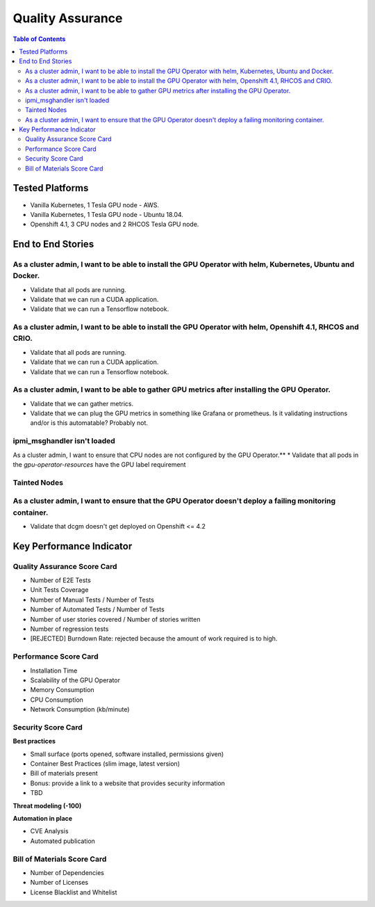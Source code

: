 Quality Assurance
=================

.. contents:: Table of Contents
   :local:

Tested Platforms
----------------

* Vanilla Kubernetes, 1 Tesla GPU node - AWS.
* Vanilla Kubernetes, 1 Tesla GPU node - Ubuntu 18.04.
* Openshift 4.1, 3 CPU nodes and 2 RHCOS Tesla GPU node.

End to End Stories
------------------

As a cluster admin, I want to be able to install the GPU Operator with helm, Kubernetes, Ubuntu and Docker.
~~~~~~~~~~~~~~~~~~~~~~~~~~~~~~~~~~~~~~~~~~~~~~~~~~~~~~~~~~~~~~~~~~~~~~~~~~~~~~~~~~~~~~~~~~~~~~~~~~~~~~~~~~~

* Validate that all pods are running.
* Validate that we can run a CUDA application.
* Validate that we can run a Tensorflow notebook.

As a cluster admin, I want to be able to install the GPU Operator with helm, Openshift 4.1, RHCOS and CRIO.
~~~~~~~~~~~~~~~~~~~~~~~~~~~~~~~~~~~~~~~~~~~~~~~~~~~~~~~~~~~~~~~~~~~~~~~~~~~~~~~~~~~~~~~~~~~~~~~~~~~~~~~~~~~

* Validate that all pods are running.
* Validate that we can run a CUDA application.
* Validate that we can run a Tensorflow notebook.

As a cluster admin, I want to be able to gather GPU metrics after installing the GPU Operator.
~~~~~~~~~~~~~~~~~~~~~~~~~~~~~~~~~~~~~~~~~~~~~~~~~~~~~~~~~~~~~~~~~~~~~~~~~~~~~~~~~~~~~~~~~~~~~~

* Validate that we can gather metrics.
* Validate that we can plug the GPU metrics in something like Grafana or prometheus. Is it validating instructions and/or is this automatable? Probably not.

ipmi_msghandler isn't loaded
~~~~~~~~~~~~~~~~~~~~~~~~~~~~

As a cluster admin, I want to ensure that CPU nodes are not configured by the GPU Operator.**
* Validate that all pods in the `gpu-operator-resources` have the GPU label requirement

Tainted Nodes
~~~~~~~~~~~~~

As a cluster admin, I want to ensure that the GPU Operator doesn't deploy a failing monitoring container.
~~~~~~~~~~~~~~~~~~~~~~~~~~~~~~~~~~~~~~~~~~~~~~~~~~~~~~~~~~~~~~~~~~~~~~~~~~~~~~~~~~~~~~~~~~~~~~~~~~~~~~~~~

* Validate that dcgm doesn't get deployed on Openshift <= 4.2

Key Performance Indicator
-------------------------

Quality Assurance Score Card
~~~~~~~~~~~~~~~~~~~~~~~~~~~~

* Number of E2E Tests
* Unit Tests Coverage
* Number of Manual Tests / Number of Tests
* Number of Automated Tests / Number of Tests
* Number of user stories covered / Number of stories written
* Number of regression tests
* [REJECTED] Burndown Rate: rejected because the amount of work required is to high.

Performance Score Card
~~~~~~~~~~~~~~~~~~~~~~

* Installation Time
* Scalability of the GPU Operator
* Memory Consumption
* CPU Consumption
* Network Consumption (kb/minute)

Security Score Card
~~~~~~~~~~~~~~~~~~~

**Best practices**

* Small surface (ports opened, software installed, permissions given)
* Container Best Practices (slim image, latest version)
* Bill of materials present
* Bonus: provide a link to a website that provides security information
* TBD

**Threat modeling (-100)**

**Automation in place**

* CVE Analysis
* Automated publication

Bill of Materials Score Card
~~~~~~~~~~~~~~~~~~~~~~~~~~~~

* Number of Dependencies
* Number of Licenses
* License Blacklist and Whitelist

